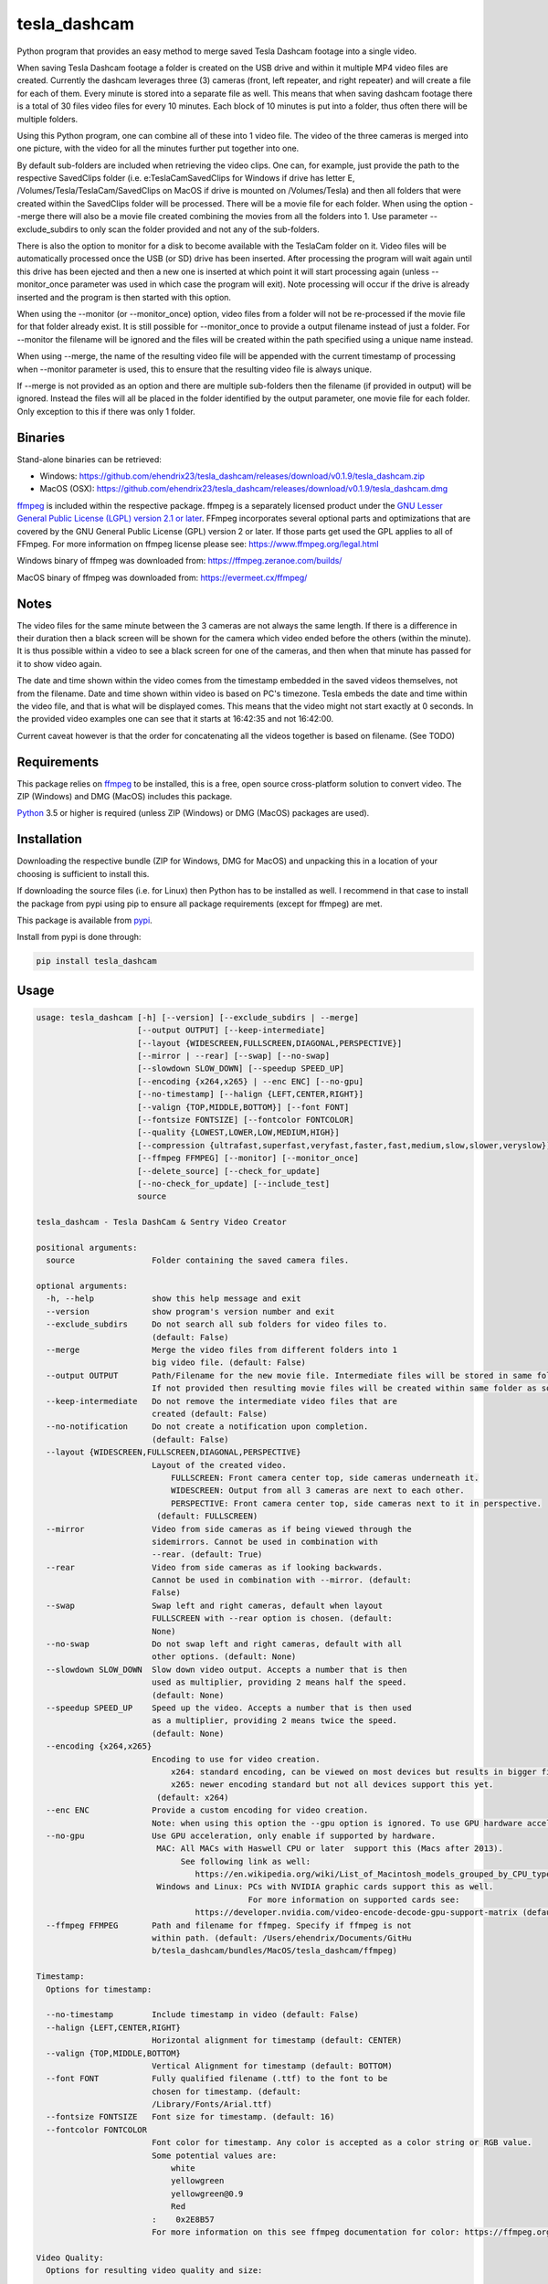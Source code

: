 tesla_dashcam
=============

Python program that provides an easy method to merge saved Tesla Dashcam footage into a single video.

When saving Tesla Dashcam footage a folder is created on the USB drive and within it multiple MP4 video files are
created. Currently the dashcam leverages three (3) cameras (front, left repeater, and right repeater) and will create a
file for each of them. Every minute is stored into a separate file as well. This means that when saving dashcam footage
there is a total of 30 files video files for every 10 minutes. Each block of 10 minutes is put into a folder, thus often
there will be multiple folders.

Using this Python program, one can combine all of these into 1 video file. The video of the three cameras is merged
into one picture, with the video for all the minutes further put together into one.

By default sub-folders are included when retrieving the video clips. One can, for example, just provide the path to the
respective SavedClips folder (i.e. e:\TeslaCam\SavedClips for Windows if drive has letter E,
/Volumes/Tesla/TeslaCam/SavedClips on MacOS if drive is mounted on /Volumes/Tesla) and then all folders that were created
within the SavedClips folder will be processed. There will be a movie file for each folder.
When using the option --merge there will also be a movie file created combining the movies from all the folders into 1.
Use parameter --exclude_subdirs to only scan the folder provided and not any of the sub-folders.

There is also the option to monitor for a disk to become available with the TeslaCam folder on it. Video files will be
automatically processed once the USB (or SD) drive has been inserted. After processing the program will wait again until
this drive has been ejected and then a new one is inserted at which point it will start processing again (unless
--monitor_once parameter was used in which case the program will exit).
Note processing will occur if the drive is already inserted and the program is then started with this option.

When using the --monitor (or --monitor_once) option, video files from a folder will not be re-processed if the movie
file for that folder already exist.
It is still possible for --monitor_once to provide a output filename instead of just a folder. For --monitor the filename
will be ignored and the files will be created within the path specified using a unique name instead.

When using --merge, the name of the resulting video file will be appended with the current timestamp of processing when
--monitor parameter is used, this to ensure that the resulting video file is always unique.

If --merge is not provided as an option and there are multiple sub-folders then the filename (if provided in output)
will be ignored. Instead the files will all be placed in the folder identified by the output parameter, one movie file
for each folder. Only exception to this if there was only 1 folder.


Binaries
--------

Stand-alone binaries can be retrieved:

- Windows: https://github.com/ehendrix23/tesla_dashcam/releases/download/v0.1.9/tesla_dashcam.zip
- MacOS (OSX): https://github.com/ehendrix23/tesla_dashcam/releases/download/v0.1.9/tesla_dashcam.dmg

`ffmpeg <https://www.ffmpeg.org/legal.html>`_ is included within the respective package.
ffmpeg is a separately licensed product under the `GNU Lesser General Public License (LGPL) version 2.1 or later <http://www.gnu.org/licenses/old-licenses/lgpl-2.1.html>`_.
FFmpeg incorporates several optional parts and optimizations that are covered by the GNU General Public License (GPL) version 2 or later. If those parts get used the GPL applies to all of FFmpeg.
For more information on ffmpeg license please see: https://www.ffmpeg.org/legal.html

Windows binary of ffmpeg was downloaded from: https://ffmpeg.zeranoe.com/builds/

MacOS binary of ffmpeg was downloaded from: https://evermeet.cx/ffmpeg/


Notes
-----

The video files for the same minute between the 3 cameras are not always the same length. If there is a difference in
their duration then a black screen will be shown for the camera which video ended before the others (within the minute).
It is thus possible within a video to see a black screen for one of the cameras, and then when that minute has passed
for it to show video again.

The date and time shown within the video comes from the timestamp embedded in the saved videos themselves, not from the
filename. Date and time shown within video is based on PC's timezone.
Tesla embeds the date and time within the video file, and that is what will be displayed comes. This means that the video might
not start exactly at 0 seconds. In the provided video examples one can see that it starts at 16:42:35 and not 16:42:00.

Current caveat however is that the order for concatenating all the videos together is based on filename. (See TODO)

Requirements
-------------

This package relies on `ffmpeg <https://ffmpeg.org>`__ to be installed, this is a free, open source cross-platform
solution to convert video. The ZIP (Windows) and DMG (MacOS) includes this package.

`Python <https://www.python.org>`__ 3.5 or higher is required (unless ZIP (Windows) or DMG (MacOS) packages are used).


Installation
-------------

Downloading the respective bundle (ZIP for Windows, DMG for MacOS) and unpacking this in a location of your choosing is
sufficient to install this.

If downloading the source files (i.e. for Linux) then Python has to be installed as well. I recommend in that case to
install the package from pypi using pip to ensure all package requirements (except for ffmpeg) are met.

This package is available from `pypi <https://pypi.org/project/tesla-dashcam/>`__.

Install from pypi is done through:

.. code:: bash

    pip install tesla_dashcam



Usage
-----

.. code:: bash

    usage: tesla_dashcam [-h] [--version] [--exclude_subdirs | --merge]
                         [--output OUTPUT] [--keep-intermediate]
                         [--layout {WIDESCREEN,FULLSCREEN,DIAGONAL,PERSPECTIVE}]
                         [--mirror | --rear] [--swap] [--no-swap]
                         [--slowdown SLOW_DOWN] [--speedup SPEED_UP]
                         [--encoding {x264,x265} | --enc ENC] [--no-gpu]
                         [--no-timestamp] [--halign {LEFT,CENTER,RIGHT}]
                         [--valign {TOP,MIDDLE,BOTTOM}] [--font FONT]
                         [--fontsize FONTSIZE] [--fontcolor FONTCOLOR]
                         [--quality {LOWEST,LOWER,LOW,MEDIUM,HIGH}]
                         [--compression {ultrafast,superfast,veryfast,faster,fast,medium,slow,slower,veryslow}]
                         [--ffmpeg FFMPEG] [--monitor] [--monitor_once]
                         [--delete_source] [--check_for_update]
                         [--no-check_for_update] [--include_test]
                         source

    tesla_dashcam - Tesla DashCam & Sentry Video Creator

    positional arguments:
      source                Folder containing the saved camera files.

    optional arguments:
      -h, --help            show this help message and exit
      --version             show program's version number and exit
      --exclude_subdirs     Do not search all sub folders for video files to.
                            (default: False)
      --merge               Merge the video files from different folders into 1
                            big video file. (default: False)
      --output OUTPUT       Path/Filename for the new movie file. Intermediate files will be stored in same folder.
                            If not provided then resulting movie files will be created within same folder as source files. (default: None)
      --keep-intermediate   Do not remove the intermediate video files that are
                            created (default: False)
      --no-notification     Do not create a notification upon completion.
                            (default: False)
      --layout {WIDESCREEN,FULLSCREEN,DIAGONAL,PERSPECTIVE}
                            Layout of the created video.
                                FULLSCREEN: Front camera center top, side cameras underneath it.
                                WIDESCREEN: Output from all 3 cameras are next to each other.
                                PERSPECTIVE: Front camera center top, side cameras next to it in perspective.
                             (default: FULLSCREEN)
      --mirror              Video from side cameras as if being viewed through the
                            sidemirrors. Cannot be used in combination with
                            --rear. (default: True)
      --rear                Video from side cameras as if looking backwards.
                            Cannot be used in combination with --mirror. (default:
                            False)
      --swap                Swap left and right cameras, default when layout
                            FULLSCREEN with --rear option is chosen. (default:
                            None)
      --no-swap             Do not swap left and right cameras, default with all
                            other options. (default: None)
      --slowdown SLOW_DOWN  Slow down video output. Accepts a number that is then
                            used as multiplier, providing 2 means half the speed.
                            (default: None)
      --speedup SPEED_UP    Speed up the video. Accepts a number that is then used
                            as a multiplier, providing 2 means twice the speed.
                            (default: None)
      --encoding {x264,x265}
                            Encoding to use for video creation.
                                x264: standard encoding, can be viewed on most devices but results in bigger file.
                                x265: newer encoding standard but not all devices support this yet.
                             (default: x264)
      --enc ENC             Provide a custom encoding for video creation.
                            Note: when using this option the --gpu option is ignored. To use GPU hardware acceleration specify a encoding that provides this. (default: None)
      --no-gpu              Use GPU acceleration, only enable if supported by hardware.
                             MAC: All MACs with Haswell CPU or later  support this (Macs after 2013).
                                  See following link as well:
                                     https://en.wikipedia.org/wiki/List_of_Macintosh_models_grouped_by_CPU_type#Haswell
                             Windows and Linux: PCs with NVIDIA graphic cards support this as well.
                                                For more information on supported cards see:
                                     https://developer.nvidia.com/video-encode-decode-gpu-support-matrix (default: False)
      --ffmpeg FFMPEG       Path and filename for ffmpeg. Specify if ffmpeg is not
                            within path. (default: /Users/ehendrix/Documents/GitHu
                            b/tesla_dashcam/bundles/MacOS/tesla_dashcam/ffmpeg)

    Timestamp:
      Options for timestamp:

      --no-timestamp        Include timestamp in video (default: False)
      --halign {LEFT,CENTER,RIGHT}
                            Horizontal alignment for timestamp (default: CENTER)
      --valign {TOP,MIDDLE,BOTTOM}
                            Vertical Alignment for timestamp (default: BOTTOM)
      --font FONT           Fully qualified filename (.ttf) to the font to be
                            chosen for timestamp. (default:
                            /Library/Fonts/Arial.ttf)
      --fontsize FONTSIZE   Font size for timestamp. (default: 16)
      --fontcolor FONTCOLOR
                            Font color for timestamp. Any color is accepted as a color string or RGB value.
                            Some potential values are:
                                white
                                yellowgreen
                                yellowgreen@0.9
                                Red
                            :    0x2E8B57
                            For more information on this see ffmpeg documentation for color: https://ffmpeg.org/ffmpeg-utils.html#Color (default: white)

    Video Quality:
      Options for resulting video quality and size:

      --quality {LOWEST,LOWER,LOW,MEDIUM,HIGH}
                            Define the quality setting for the video, higher
                            quality means bigger file size but might not be
                            noticeable. (default: LOWER)
      --compression {ultrafast,superfast,veryfast,faster,fast,medium,slow,slower,veryslow}
                            Speed to optimize video. Faster speed results in a
                            bigger file. This does not impact the quality of the
                            video, just how much time is used to compress it.
                            (default: medium)

    Monitor for TeslaDash Cam drive:
      Parameters to monitor for a drive to be attached with folder TeslaCam in
      the root.

      --monitor             Enable monitoring for drive to be attached with
                            TeslaCam folder. (default: False)
      --monitor_once        Enable monitoring and exit once drive with TeslaCam
                            folder has been attached and files processed.
                            (default: False)
      --delete_source       Delete the processed files on the TeslaCam drive.
                            (default: False)

    Update Check:
      Check for updates

      --check_for_update    Check for updates, do not do anything else. (default:
                            False)
      --no-check_for_update
                            A check for new updates is performed every time. With
                            this parameter that can be disabled (default: False)
      --include_test        Include test (beta) releases when checking for
                            updates. (default: False)




Layout:
-------

`FULLSCREEN:` Resolution: 1280x960
::

    +---------------+----------------+
    |           Front Camera         |
    +---------------+----------------+
    | Left Camera   |  Right Camera  |
    +---------------+----------------+

Video example: https://youtu.be/P5k9PXPGKWQ

`PERSPECTIVE:` Resolution: 980x380
::

    +---------------+----------------+---------------+
    | Diagonal Left | Front Camera   | Diagonal Right|
    | Camera        |                | Camera        |
    +---------------+----------------+---------------+

Video example: https://youtu.be/fTUZQ-Ej5AY


`WIDESCREEN:` Resolution: 1920x480
::

    +---------------+----------------+---------------+
    | Left Camera   | Front Camera   | Right Camera  |
    +---------------+----------------+---------------+

Video example: https://youtu.be/nPleIhVxyhQ




Examples
--------

To show help:

* Windows:

.. code:: bash

    tesla_dashcam.exe -h

* Mac:

.. code:: bash

    tesla_dashcam -h

* Linux:

.. code:: bash

    python3 tesla_dashcam.py -h


Using defaults:

* Windows:

.. code:: bash

    tesla_dashcam.exe c:\Tesla\2019-02-27_14-02-03

* Mac:

.. code:: bash

    tesla_dashcam /Users/me/Desktop/Tesla/2019-02-27_14-02-03

* Linux:

.. code:: bash

    python3 tesla_dashcam.py /home/me/Tesla/2019-02-27_14-02-03

Using defaults but not knowing what to provide for source path. Goal to only process the SavedClips and only do this once.
Store the resulting video files in c:\Tesla (Windows) or /Users/me/Desktop/Tesla (MacOS). Delete the files from the
USB (or SD) when processed.

* Windows:

.. code:: bash

    tesla_dashcam.exe --monitor_once --delete_source --output c:\Tesla SavedClips

* Mac:

.. code:: bash

    tesla_dashcam --monitor_once --delete_source --output /Users/me/Desktop/Tesla SavedClips

* Linux:

.. code:: bash

    python3 tesla_dashcam.py --monitor_once --delete_source --output /home/me/Tesla SavedClips

Specify video file and location:

* Windows:

.. code:: bash

    tesla_dashcam.exe --output c:\Tesla\My_Video_Trip.mp4 c:\Tesla\2019-02-27_14-02-03

* Mac:

.. code:: bash

    tesla_dashcam --output /Users/me/Desktop/Tesla/My_Video_Trip.mp4 /Users/me/Desktop/Tesla/2019-02-27_14-02-03

* Linux:

.. code:: bash

    python3 tesla_dashcam.py --output /home/me/Tesla/My_Video_Trip.mp4 /home/me/Tesla/2019-02-27_14-02-03

Without timestamp:

* Windows:

.. code:: bash

    tesla_dashcam.exe --no-timestamp c:\Tesla\2019-02-27_14-02-03

* Mac:

.. code:: bash

    tesla_dashcam --no-timestamp /Users/me/Desktop/Tesla/2019-02-27_14-02-03

* Linux:

.. code:: bash

    python3 tesla_dashcam.py --no-timestamp /home/me/Tesla/2019-02-27_14-02-03

Put timestamp center top in yellowgreen:

* Windows:

.. code:: bash

    tesla_dashcam.exe --fontcolor yellowgreen@0.9 -halign CENTER -valign TOP c:\Tesla\2019-02-27_14-02-03

* Mac:

.. code:: bash

    tesla_dashcam --fontcolor yellowgreen@0.9 -halign CENTER -valign TOP /Users/me/Desktop/Tesla/2019-02-27_14-02-03

* Linux:

.. code:: bash

    python3 tesla_dashcam.py --fontcolor yellowgreen@0.9 -halign CENTER -valign TOP /home/me/Tesla/2019-02-27_14-02-03

Layout so front is shown top middle with side cameras below it and font size of 24 (FULLSCREEN):

* Windows:

.. code:: bash

    tesla_dashcam.exe --layout FULLSCREEN --fontsize 24 c:\Tesla\2019-02-27_14-02-03

* Mac:

.. code:: bash

    tesla_dashcam --layout FULLSCREEN --fontsize 24 /Users/me/Desktop/Tesla/2019-02-27_14-02-03

* Linux:

.. code:: bash

    python3 tesla_dashcam.py --layout FULLSCREEN --fontsize 24 /home/me/Tesla/2019-02-27_14-02-03

Specify location of ffmpeg binay (in case ffmpeg is not in path):

* Windows:

.. code:: bash

    tesla_dashcam.exe --ffmpeg c:\ffmpeg\ffmpeg.exe c:\Tesla\2019-02-27_14-02-03

* Mac:

.. code:: bash

    tesla_dashcam --ffmpeg /Applications/ffmpeg /Users/me/Desktop/Tesla/2019-02-27_14-02-03

* Linux:

.. code:: bash

    python3 tesla_dashcam.py --ffmpeg /home/me/ffmpeg /home/me/Tesla/2019-02-27_14-02-03

Layout of PERSPECTIVE with a different font for timestamp and path for ffmpeg:

* Windows: Note how to specify the path, : and \ needs to be escaped by putting a \ in front of them.

.. code:: bash

    tesla_dashcam.exe --layout PERSPECTIVE --ffmpeg c:\ffmpeg\ffmpeg.exe --font "C\:\\Windows\\Fonts\\Courier New.ttf" c:\Tesla\2019-02-27_14-02-03

* Mac:

.. code:: bash

    tesla_dashcam --layout PERSPECTIVE --ffmpeg /Applications/ffmpeg --font '/Library/Fonts/Courier New.ttf' /Users/me/Desktop/Tesla/2019-02-27_14-02-03

* Linux:

.. code:: bash

    python3 tesla_dashcam.py --layout PERSPECTIVE --ffmpeg /Applications/ffmpeg --font '/usr/share/fonts/truetype/freefont/Courier New.ttf' /home/me/Tesla/2019-02-27_14-02-03

Enable monitoring for the Tesla Dashcam USB (or SD) to be inserted and then process all the files (both RecentClips and SavedClips).
Increase speed of resulting videos tenfold and store all videos in folder specified by output.
Delete the source files afterwards:


.. code:: bash

    tesla_dashcam.exe --speed 10 --output c:\Tesla\ --monitor .

* Mac:

.. code:: bash

    tesla_dashcam /Users/me/Desktop/Tesla --monitor .

* Linux:

.. code:: bash

    python3 tesla_dashcam.py /home/me/Desktop/Tesla --monitor .


Enable one-time monitoring for the Tesla Dashcam USB (or SD) to be inserted and then process all the files from SavedClips.
Note that for source we provide the folder name (SavedClips), the complete path will be created by the program.
Slowdown speed of resulting videos to half, show left/right cameras as if looking backwards, store all videos in folder specified by output.
Also create a movie file that has them all merged together.


.. code:: bash

    tesla_dashcam.exe --slowdown 2 --rear --merge --output c:\Tesla\ --monitor_once SavedClips

* Mac:

.. code:: bash

    tesla_dashcam --slowdown 2 --rear --merge --output /Users/me/Desktop/Tesla --monitor_once SavedClips

* Linux:

.. code:: bash

    python3 tesla_dashcam.py --slowdown 2 --rear --merge --output /home/me/Tesla --monitor_once SavedClips

Support
-------

There is no official support nor should there be any expectation for support to be provided. As per license this is
provided As-Is.
However, any issues or requests can be reported on `GitHub <https://github.com/ehendrix23/tesla_dashcam/issues>`__ and
I will do my best (time permitting) to provide support.


Release Notes
-------------

0.1.4:
    - Initial Release
0.1.5:
    - Fixed font issue on Windows
0.1.6:
    - Output folder is now optional
    - source is positional argument (in preparation for self-contained executable and drag&drop)
0.1.7:
    - Added perspective layout (thanks to `lairdb <https://model3ownersclub.com/members/lairdb.16314/>`__ from `model3ownersclub <https://model3ownersclub.com>`__ forums to provide this layout).
    - Perspective is now default layout.
    - Added font size option to set the font size for timestamp
    - Added font color option to set the font color for timestamp
    - Added halign option to horizontally align timestamp (left, center, right)
    - Added valign option to vertically align timestamp (top, middle, bottom)
0.1.8:
    - Added GPU hardware accelerated encoding for Mac and PCs with NVIDIA. On Mac it is enabled by default
    - Added option to have video from side cameras be shown as if one were to look at it through the mirror (option --mirror). This is now the default
    - Added option --rear to show video from side cameras as if one was looking to the rear of the car. This was how it was originally.
    - Added option to swap left and right camera in output. Mostly beneficial in FULLSCREEN with --rear option as it then seems like it is from a rear camera
    - Added option to speedup (--speedup) or slowdown (--slowdown) the video.
    - Added option to provide a different encoder for ffmpeg to use. This is for those more experienced with ffmpeg.
    - Now able to handle if a camera file is missing, a black screen will be shown for that duration for the missing file
    - For output (--output) one can now also just specify a folder name. The resulting filename will be based on the name of the folder it is then put in
    - If there is only 1 video file for merging then will now just rename intermediate (or copy if --keep-intermediate is set).
    - The intermediate files (combining of the 3 cameras into 1 video file per minute) will now be written to the output folder if one provided.
    - The intermediate files will be deleted once the complete video file is created. This can be disabled through option --keep-intermediate
    - Set FULLSCREEN back as the default layout
    - Added a default font path for Linux systems
    - Fixed (I believe) cygwin path for fonts.
    - Help output (-h) will show what default value is for each parameter
    - Cleaned up help output
    - Added --version to get the version number
    - Releases will now be bundled in a ZIP file (Windows) or a DMG file (MacOS) with self-contained executables in them. This means Python does not need to be installed anymore (located on github)
    - ffmpeg executable binary for Windows and MacOS added into respective bundle.
    - Default path for ffmpeg will be set to same path as tesla_dashcam is located in, if not exist then default will be based that ffmpeg is part of PATH.
0.1.9:
    - Added scanning of sub-folders clip files. Each folder will be processed and resulting movie file created. This can be disabled through parameter --exclude_subdirs
    - Added option to merge the video files from multiple sub-folders into 1 movie file. Use parameter --merge to enable.
    - Added option to monitor if the USB drive (or SD card) is inserted in the PC and then automatically start processing the files. Use parameter --monitor to enable.
      Parameter --monitor_once will stop monitoring and exit after 1st time drive was inserted.
      Parameter --delete_source will delete the source files and folder once the movie file for that folder has been created.
    - Added update checker to determine if there is a newer version, additional arguments to just perform check (--check_for_update), include test releases (--include_test), or disable always checking for updates (--no-check_for_update)
    - Formatted output to easily show progress
    - Time it took to create the video files will now be provided upon completion of processing.
    - Will now handle it much better if a video file from a camera is corrupt (i.e. zero-byte file).
    - ffmpeg is part of the tesla_dashcam executable
    - Desktop notification when processing starts (when using monitor) and when it completes.

TODO
----

* Add object detection (i.e. people) and possible output when object was detected
* Support drag&drop of video folder
* GUI Front-end
* Saving of options
* Option to specify resolutions as an argument
* Option for end-user layout
* Use timestamp in video to determine order instead of file name
* Use timestamp in video to ensure full synchronization between the 3 cameras
